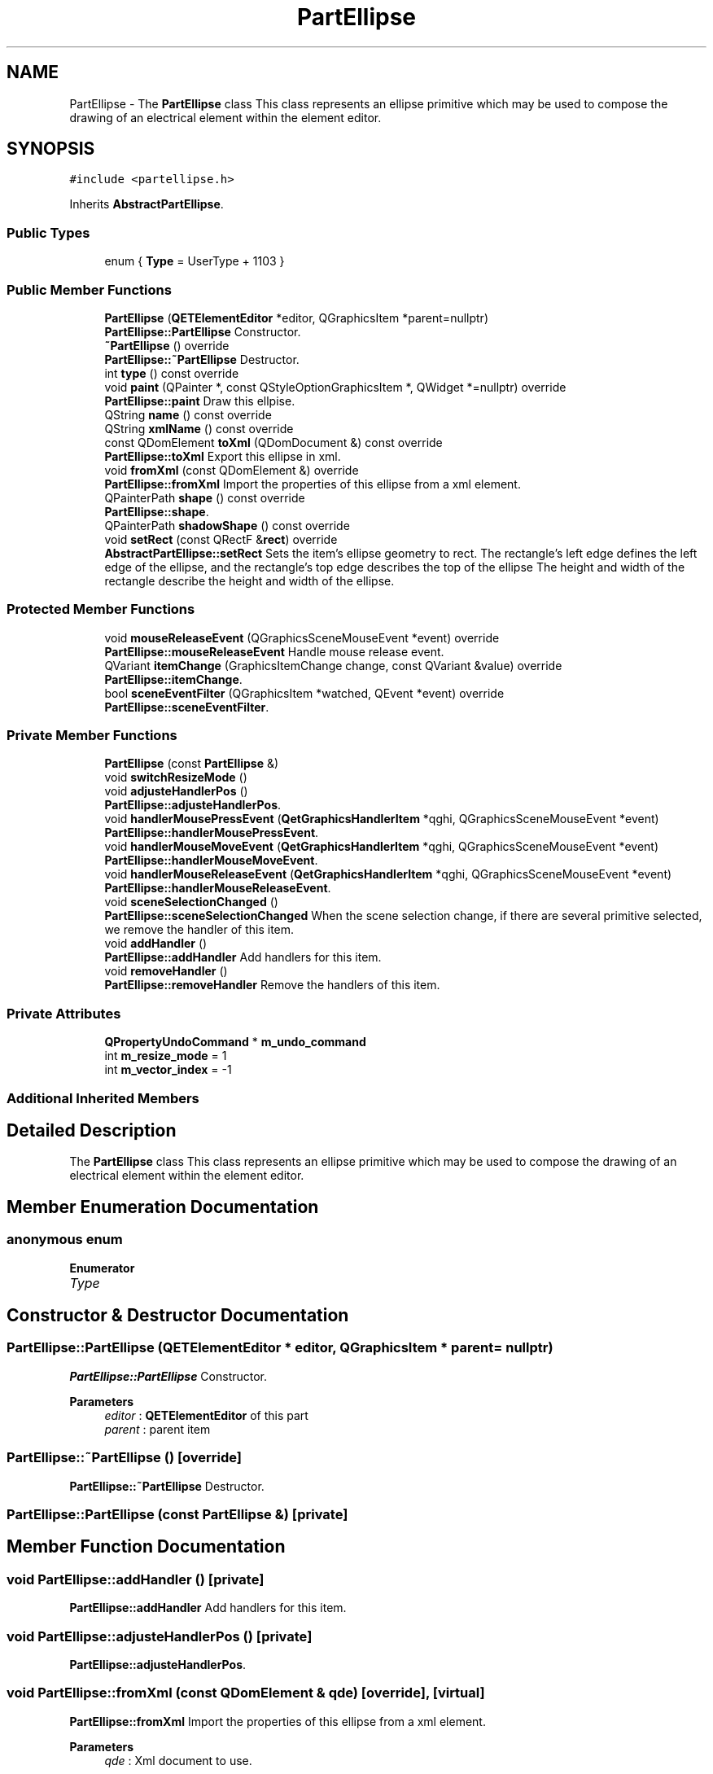 .TH "PartEllipse" 3 "Thu Aug 27 2020" "Version 0.8-dev" "QElectroTech" \" -*- nroff -*-
.ad l
.nh
.SH NAME
PartEllipse \- The \fBPartEllipse\fP class This class represents an ellipse primitive which may be used to compose the drawing of an electrical element within the element editor\&.  

.SH SYNOPSIS
.br
.PP
.PP
\fC#include <partellipse\&.h>\fP
.PP
Inherits \fBAbstractPartEllipse\fP\&.
.SS "Public Types"

.in +1c
.ti -1c
.RI "enum { \fBType\fP = UserType + 1103 }"
.br
.in -1c
.SS "Public Member Functions"

.in +1c
.ti -1c
.RI "\fBPartEllipse\fP (\fBQETElementEditor\fP *editor, QGraphicsItem *parent=nullptr)"
.br
.RI "\fBPartEllipse::PartEllipse\fP Constructor\&. "
.ti -1c
.RI "\fB~PartEllipse\fP () override"
.br
.RI "\fBPartEllipse::~PartEllipse\fP Destructor\&. "
.ti -1c
.RI "int \fBtype\fP () const override"
.br
.ti -1c
.RI "void \fBpaint\fP (QPainter *, const QStyleOptionGraphicsItem *, QWidget *=nullptr) override"
.br
.RI "\fBPartEllipse::paint\fP Draw this ellpise\&. "
.ti -1c
.RI "QString \fBname\fP () const override"
.br
.ti -1c
.RI "QString \fBxmlName\fP () const override"
.br
.ti -1c
.RI "const QDomElement \fBtoXml\fP (QDomDocument &) const override"
.br
.RI "\fBPartEllipse::toXml\fP Export this ellipse in xml\&. "
.ti -1c
.RI "void \fBfromXml\fP (const QDomElement &) override"
.br
.RI "\fBPartEllipse::fromXml\fP Import the properties of this ellipse from a xml element\&. "
.ti -1c
.RI "QPainterPath \fBshape\fP () const override"
.br
.RI "\fBPartEllipse::shape\fP\&. "
.ti -1c
.RI "QPainterPath \fBshadowShape\fP () const override"
.br
.ti -1c
.RI "void \fBsetRect\fP (const QRectF &\fBrect\fP) override"
.br
.RI "\fBAbstractPartEllipse::setRect\fP Sets the item's ellipse geometry to rect\&. The rectangle's left edge defines the left edge of the ellipse, and the rectangle's top edge describes the top of the ellipse The height and width of the rectangle describe the height and width of the ellipse\&. "
.in -1c
.SS "Protected Member Functions"

.in +1c
.ti -1c
.RI "void \fBmouseReleaseEvent\fP (QGraphicsSceneMouseEvent *event) override"
.br
.RI "\fBPartEllipse::mouseReleaseEvent\fP Handle mouse release event\&. "
.ti -1c
.RI "QVariant \fBitemChange\fP (GraphicsItemChange change, const QVariant &value) override"
.br
.RI "\fBPartEllipse::itemChange\fP\&. "
.ti -1c
.RI "bool \fBsceneEventFilter\fP (QGraphicsItem *watched, QEvent *event) override"
.br
.RI "\fBPartEllipse::sceneEventFilter\fP\&. "
.in -1c
.SS "Private Member Functions"

.in +1c
.ti -1c
.RI "\fBPartEllipse\fP (const \fBPartEllipse\fP &)"
.br
.ti -1c
.RI "void \fBswitchResizeMode\fP ()"
.br
.ti -1c
.RI "void \fBadjusteHandlerPos\fP ()"
.br
.RI "\fBPartEllipse::adjusteHandlerPos\fP\&. "
.ti -1c
.RI "void \fBhandlerMousePressEvent\fP (\fBQetGraphicsHandlerItem\fP *qghi, QGraphicsSceneMouseEvent *event)"
.br
.RI "\fBPartEllipse::handlerMousePressEvent\fP\&. "
.ti -1c
.RI "void \fBhandlerMouseMoveEvent\fP (\fBQetGraphicsHandlerItem\fP *qghi, QGraphicsSceneMouseEvent *event)"
.br
.RI "\fBPartEllipse::handlerMouseMoveEvent\fP\&. "
.ti -1c
.RI "void \fBhandlerMouseReleaseEvent\fP (\fBQetGraphicsHandlerItem\fP *qghi, QGraphicsSceneMouseEvent *event)"
.br
.RI "\fBPartEllipse::handlerMouseReleaseEvent\fP\&. "
.ti -1c
.RI "void \fBsceneSelectionChanged\fP ()"
.br
.RI "\fBPartEllipse::sceneSelectionChanged\fP When the scene selection change, if there are several primitive selected, we remove the handler of this item\&. "
.ti -1c
.RI "void \fBaddHandler\fP ()"
.br
.RI "\fBPartEllipse::addHandler\fP Add handlers for this item\&. "
.ti -1c
.RI "void \fBremoveHandler\fP ()"
.br
.RI "\fBPartEllipse::removeHandler\fP Remove the handlers of this item\&. "
.in -1c
.SS "Private Attributes"

.in +1c
.ti -1c
.RI "\fBQPropertyUndoCommand\fP * \fBm_undo_command\fP"
.br
.ti -1c
.RI "int \fBm_resize_mode\fP = 1"
.br
.ti -1c
.RI "int \fBm_vector_index\fP = \-1"
.br
.in -1c
.SS "Additional Inherited Members"
.SH "Detailed Description"
.PP 
The \fBPartEllipse\fP class This class represents an ellipse primitive which may be used to compose the drawing of an electrical element within the element editor\&. 
.SH "Member Enumeration Documentation"
.PP 
.SS "anonymous enum"

.PP
\fBEnumerator\fP
.in +1c
.TP
\fB\fIType \fP\fP
.SH "Constructor & Destructor Documentation"
.PP 
.SS "PartEllipse::PartEllipse (\fBQETElementEditor\fP * editor, QGraphicsItem * parent = \fCnullptr\fP)"

.PP
\fBPartEllipse::PartEllipse\fP Constructor\&. 
.PP
\fBParameters\fP
.RS 4
\fIeditor\fP : \fBQETElementEditor\fP of this part 
.br
\fIparent\fP : parent item 
.RE
.PP

.SS "PartEllipse::~PartEllipse ()\fC [override]\fP"

.PP
\fBPartEllipse::~PartEllipse\fP Destructor\&. 
.SS "PartEllipse::PartEllipse (const \fBPartEllipse\fP &)\fC [private]\fP"

.SH "Member Function Documentation"
.PP 
.SS "void PartEllipse::addHandler ()\fC [private]\fP"

.PP
\fBPartEllipse::addHandler\fP Add handlers for this item\&. 
.SS "void PartEllipse::adjusteHandlerPos ()\fC [private]\fP"

.PP
\fBPartEllipse::adjusteHandlerPos\fP\&. 
.SS "void PartEllipse::fromXml (const QDomElement & qde)\fC [override]\fP, \fC [virtual]\fP"

.PP
\fBPartEllipse::fromXml\fP Import the properties of this ellipse from a xml element\&. 
.PP
\fBParameters\fP
.RS 4
\fIqde\fP : Xml document to use\&. 
.RE
.PP

.PP
Implements \fBCustomElementPart\fP\&.
.SS "void PartEllipse::handlerMouseMoveEvent (\fBQetGraphicsHandlerItem\fP * qghi, QGraphicsSceneMouseEvent * event)\fC [private]\fP"

.PP
\fBPartEllipse::handlerMouseMoveEvent\fP\&. 
.PP
\fBParameters\fP
.RS 4
\fIqghi\fP 
.br
\fIevent\fP 
.RE
.PP

.SS "void PartEllipse::handlerMousePressEvent (\fBQetGraphicsHandlerItem\fP * qghi, QGraphicsSceneMouseEvent * event)\fC [private]\fP"

.PP
\fBPartEllipse::handlerMousePressEvent\fP\&. 
.PP
\fBParameters\fP
.RS 4
\fIqghi\fP 
.br
\fIevent\fP 
.RE
.PP

.SS "void PartEllipse::handlerMouseReleaseEvent (\fBQetGraphicsHandlerItem\fP * qghi, QGraphicsSceneMouseEvent * event)\fC [private]\fP"

.PP
\fBPartEllipse::handlerMouseReleaseEvent\fP\&. 
.PP
\fBParameters\fP
.RS 4
\fIqghi\fP 
.br
\fIevent\fP 
.RE
.PP

.SS "QVariant PartEllipse::itemChange (GraphicsItemChange change, const QVariant & value)\fC [override]\fP, \fC [protected]\fP"

.PP
\fBPartEllipse::itemChange\fP\&. 
.PP
\fBParameters\fP
.RS 4
\fIchange\fP 
.br
\fIvalue\fP 
.RE
.PP
\fBReturns\fP
.RS 4
.RE
.PP

.SS "void PartEllipse::mouseReleaseEvent (QGraphicsSceneMouseEvent * event)\fC [override]\fP, \fC [protected]\fP"

.PP
\fBPartEllipse::mouseReleaseEvent\fP Handle mouse release event\&. 
.PP
\fBParameters\fP
.RS 4
\fIevent\fP 
.RE
.PP

.SS "QString PartEllipse::name () const\fC [inline]\fP, \fC [override]\fP, \fC [virtual]\fP"

.PP
\fBReturns\fP
.RS 4
the name of the primitive 
.RE
.PP

.PP
Implements \fBCustomElementPart\fP\&.
.SS "void PartEllipse::paint (QPainter * painter, const QStyleOptionGraphicsItem * options, QWidget * widget = \fCnullptr\fP)\fC [override]\fP"

.PP
\fBPartEllipse::paint\fP Draw this ellpise\&. 
.PP
\fBParameters\fP
.RS 4
\fIpainter\fP 
.br
\fIoptions\fP 
.br
\fIwidget\fP 
.RE
.PP

.SS "void PartEllipse::removeHandler ()\fC [private]\fP"

.PP
\fBPartEllipse::removeHandler\fP Remove the handlers of this item\&. 
.SS "bool PartEllipse::sceneEventFilter (QGraphicsItem * watched, QEvent * event)\fC [override]\fP, \fC [protected]\fP"

.PP
\fBPartEllipse::sceneEventFilter\fP\&. 
.PP
\fBParameters\fP
.RS 4
\fIwatched\fP 
.br
\fIevent\fP 
.RE
.PP
\fBReturns\fP
.RS 4
.RE
.PP

.SS "void PartEllipse::sceneSelectionChanged ()\fC [private]\fP"

.PP
\fBPartEllipse::sceneSelectionChanged\fP When the scene selection change, if there are several primitive selected, we remove the handler of this item\&. 
.SS "void PartEllipse::setRect (const QRectF & rect)\fC [inline]\fP, \fC [override]\fP, \fC [virtual]\fP"

.PP
\fBAbstractPartEllipse::setRect\fP Sets the item's ellipse geometry to rect\&. The rectangle's left edge defines the left edge of the ellipse, and the rectangle's top edge describes the top of the ellipse The height and width of the rectangle describe the height and width of the ellipse\&. 
.PP
\fBParameters\fP
.RS 4
\fIrect\fP 
.RE
.PP

.PP
Reimplemented from \fBAbstractPartEllipse\fP\&.
.SS "QPainterPath PartEllipse::shadowShape () const\fC [override]\fP, \fC [virtual]\fP"

.PP
Implements \fBCustomElementGraphicPart\fP\&.
.SS "QPainterPath PartEllipse::shape () const\fC [override]\fP"

.PP
\fBPartEllipse::shape\fP\&. 
.PP
\fBReturns\fP
.RS 4
the shape of this item 
.RE
.PP

.SS "void PartEllipse::switchResizeMode ()\fC [private]\fP"

.SS "const QDomElement PartEllipse::toXml (QDomDocument & xml_document) const\fC [override]\fP, \fC [virtual]\fP"

.PP
\fBPartEllipse::toXml\fP Export this ellipse in xml\&. 
.PP
\fBParameters\fP
.RS 4
\fIxml_document\fP : Xml document to use for create the xml element\&. 
.RE
.PP
\fBReturns\fP
.RS 4
: an xml element that describe this ellipse 
.RE
.PP

.PP
Implements \fBCustomElementPart\fP\&.
.SS "int PartEllipse::type () const\fC [inline]\fP, \fC [override]\fP"
Enable the use of qgraphicsitem_cast to safely cast a QGraphicsItem into a \fBPartEllipse\fP\&. 
.PP
\fBReturns\fP
.RS 4
the QGraphicsItem type 
.RE
.PP

.SS "QString PartEllipse::xmlName () const\fC [inline]\fP, \fC [override]\fP, \fC [virtual]\fP"

.PP
\fBReturns\fP
.RS 4
the name that will be used as XML tag when exporting the primitive 
.RE
.PP

.PP
Implements \fBCustomElementPart\fP\&.
.SH "Member Data Documentation"
.PP 
.SS "int PartEllipse::m_resize_mode = 1\fC [private]\fP"

.SS "\fBQPropertyUndoCommand\fP* PartEllipse::m_undo_command\fC [private]\fP"

.SS "int PartEllipse::m_vector_index = \-1\fC [private]\fP"


.SH "Author"
.PP 
Generated automatically by Doxygen for QElectroTech from the source code\&.
